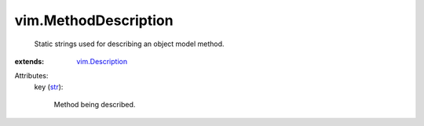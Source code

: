 .. _str: https://docs.python.org/2/library/stdtypes.html

.. _vim.Description: ../vim/Description.rst


vim.MethodDescription
=====================
  Static strings used for describing an object model method.
:extends: vim.Description_

Attributes:
    key (`str`_):

       Method being described.
